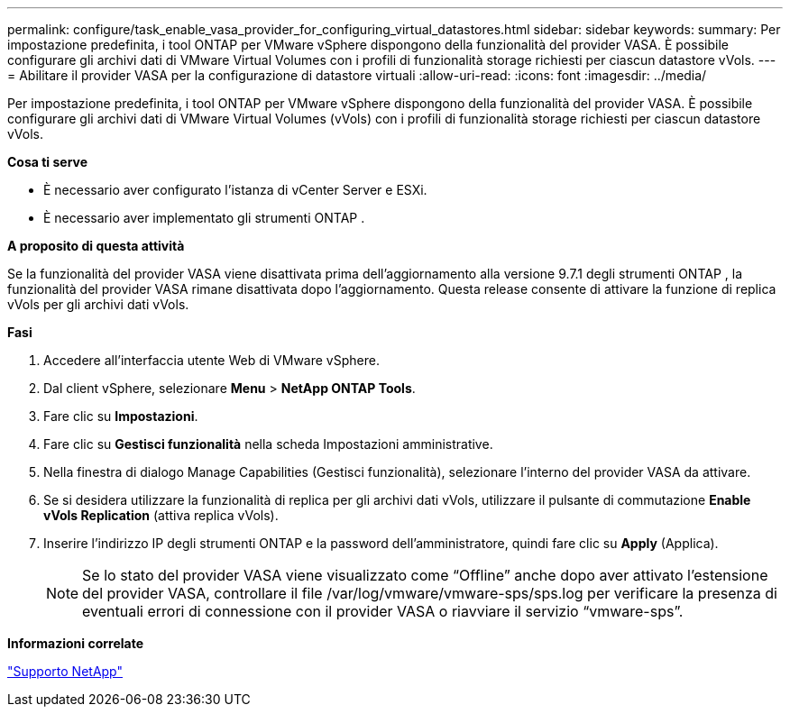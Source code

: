 ---
permalink: configure/task_enable_vasa_provider_for_configuring_virtual_datastores.html 
sidebar: sidebar 
keywords:  
summary: Per impostazione predefinita, i tool ONTAP per VMware vSphere dispongono della funzionalità del provider VASA. È possibile configurare gli archivi dati di VMware Virtual Volumes con i profili di funzionalità storage richiesti per ciascun datastore vVols. 
---
= Abilitare il provider VASA per la configurazione di datastore virtuali
:allow-uri-read: 
:icons: font
:imagesdir: ../media/


[role="lead"]
Per impostazione predefinita, i tool ONTAP per VMware vSphere dispongono della funzionalità del provider VASA. È possibile configurare gli archivi dati di VMware Virtual Volumes (vVols) con i profili di funzionalità storage richiesti per ciascun datastore vVols.

*Cosa ti serve*

* È necessario aver configurato l'istanza di vCenter Server e ESXi.
* È necessario aver implementato gli strumenti ONTAP .


*A proposito di questa attività*

Se la funzionalità del provider VASA viene disattivata prima dell'aggiornamento alla versione 9.7.1 degli strumenti ONTAP , la funzionalità del provider VASA rimane disattivata dopo l'aggiornamento. Questa release consente di attivare la funzione di replica vVols per gli archivi dati vVols.

*Fasi*

. Accedere all'interfaccia utente Web di VMware vSphere.
. Dal client vSphere, selezionare *Menu* > *NetApp ONTAP Tools*.
. Fare clic su *Impostazioni*.
. Fare clic su *Gestisci funzionalità* nella scheda Impostazioni amministrative.
. Nella finestra di dialogo Manage Capabilities (Gestisci funzionalità), selezionare l'interno del provider VASA da attivare.
. Se si desidera utilizzare la funzionalità di replica per gli archivi dati vVols, utilizzare il pulsante di commutazione *Enable vVols Replication* (attiva replica vVols).
. Inserire l'indirizzo IP degli strumenti ONTAP e la password dell'amministratore, quindi fare clic su *Apply* (Applica).
+

NOTE: Se lo stato del provider VASA viene visualizzato come "`Offline`" anche dopo aver attivato l'estensione del provider VASA, controllare il file /var/log/vmware/vmware-sps/sps.log per verificare la presenza di eventuali errori di connessione con il provider VASA o riavviare il servizio "`vmware-sps`".



*Informazioni correlate*

https://mysupport.netapp.com/site/global/dashboard["Supporto NetApp"]
